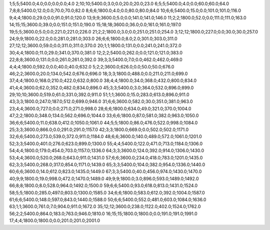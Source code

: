 1;5;5;5400.0;4.0;0.0;0.0;0.0;4.0
2;10;10;5400.0;3.0;0.0;20.0;20.0;23.0
6;5;5;5400.0;4.0;0.0;60.0;60.0;64.0
7;8;8;5400.0;12.0;0.0;70.0;70.0;82.0
8;6;6;1800.0;4.0;0.0;80.0;80.0;84.0
10;6;6;5400.0;15.0;0.0;101.0;101.0;116.0
9;4;4;1800.0;29.0;0.0;91.0;91.0;120.0
13;9;9;3600.0;5.0;0.0;141.0;141.0;146.0
11;2;2;1800.0;52.0;0.0;111.0;111.0;163.0
14;15;15;3600.0;39.0;0.0;151.0;151.0;190.0
15;18;18;3600.0;36.0;0.0;161.0;161.0;197.0
19;5;5;3600.0;5.0;0.0;221.0;221.0;226.0
21;2;2;1800.0;3.0;0.0;251.0;251.0;254.0
3;12;12;1800.0;227.0;0.0;30.0;30.0;257.0
24;9;9;1800.0;22.0;0.0;281.0;281.0;303.0
26;6;6;1800.0;8.0;2.0;301.0;303.0;311.0
27;12;12;3600.0;59.0;0.0;311.0;311.0;370.0
20;1;1;1800.0;131.0;0.0;241.0;241.0;372.0
30;4;4;1800.0;11.0;29.0;341.0;370.0;381.0
12;2;2;5400.0;262.0;0.0;121.0;121.0;383.0
22;8;8;3600.0;131.0;0.0;261.0;261.0;392.0
39;3;3;5400.0;7.0;0.0;462.0;462.0;469.0
4;4;4;1800.0;592.0;0.0;40.0;40.0;632.0
5;2;2;3600.0;626.0;0.0;50.0;50.0;676.0
46;2;2;3600.0;20.0;134.0;542.0;676.0;696.0
18;3;3;1800.0;488.0;0.0;211.0;211.0;699.0
37;4;4;1800.0;168.0;210.0;422.0;632.0;800.0
38;4;4;1800.0;34.0;368.0;432.0;800.0;834.0
41;4;4;3600.0;62.0;352.0;482.0;834.0;896.0
45;3;3;5400.0;3.0;364.0;532.0;896.0;899.0
29;10;10;3600.0;519.0;61.0;331.0;392.0;911.0
51;1;1;3600.0;15.0;283.0;613.0;896.0;911.0
43;3;3;1800.0;247.0;187.0;512.0;699.0;946.0
31;6;6;3600.0;582.0;30.0;351.0;381.0;963.0
23;4;4;3600.0;727.0;0.0;271.0;271.0;998.0
28;6;6;1800.0;634.0;49.0;321.0;370.0;1004.0
47;2;2;1800.0;348.0;134.0;562.0;696.0;1044.0
33;6;6;1800.0;87.0;581.0;382.0;963.0;1050.0
36;6;6;5400.0;11.0;638.0;412.0;1050.0;1061.0
44;5;5;1800.0;86.0;476.0;522.0;998.0;1084.0
25;3;3;3600.0;866.0;0.0;291.0;291.0;1157.0
42;3;3;1800.0;669.0;0.0;502.0;502.0;1171.0
32;6;6;5400.0;273.0;539.0;372.0;911.0;1184.0
48;6;6;3600.0;140.0;489.0;572.0;1061.0;1201.0
52;3;3;5400.0;401.0;276.0;623.0;899.0;1300.0
55;4;4;5400.0;122.0;471.0;713.0;1184.0;1306.0
54;4;4;1800.0;179.0;454.0;703.0;1157.0;1336.0
64;3;3;3600.0;124.0;392.0;914.0;1306.0;1430.0
53;4;4;3600.0;520.0;268.0;643.0;911.0;1431.0
57;6;6;3600.0;234.0;418.0;783.0;1201.0;1435.0
62;3;3;5400.0;268.0;317.0;854.0;1171.0;1439.0
65;3;3;5400.0;104.0;382.0;954.0;1336.0;1440.0
60;6;6;3600.0;14.0;612.0;823.0;1435.0;1449.0
67;3;3;5400.0;40.0;456.0;974.0;1430.0;1470.0
40;9;9;1800.0;19.0;998.0;472.0;1470.0;1489.0
49;9;9;1800.0;3.0;896.0;593.0;1489.0;1492.0
66;8;8;1800.0;8.0;528.0;964.0;1492.0;1500.0
59;6;6;5400.0;93.0;618.0;813.0;1431.0;1524.0
58;5;5;1800.0;285.0;497.0;803.0;1300.0;1585.0
34;6;6;1800.0;583.0;612.0;392.0;1004.0;1587.0
61;6;6;5400.0;148.0;597.0;843.0;1440.0;1588.0
50;6;6;5400.0;552.0;481.0;603.0;1084.0;1636.0
63;1;1;3600.0;761.0;7.0;904.0;911.0;1672.0
35;12;12;3600.0;238.0;1122.0;402.0;1524.0;1762.0
56;2;2;5400.0;864.0;183.0;763.0;946.0;1810.0
16;15;15;1800.0;1800.0;0.0;191.0;191.0;1991.0
17;4;4;1800.0;1800.0;0.0;201.0;201.0;2001.0
